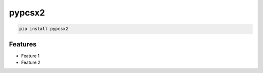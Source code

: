 pypcsx2
=============================

|pypi| |py_versions| |codecov| |docs| |tests| |style|

.. |pypi| image:: https://img.shields.io/pypi/v/pypcsx2.svg
    :target: https://pypi.python.org/pypi/pypcsx2
    :alt: Current PyPi Version

.. |py_versions| image:: https://img.shields.io/pypi/pyversions/pypcsx2.svg
    :target: https://pypi.python.org/pypi/pypcsx2
    :alt: Supported Python Versions

.. |codecov| image:: https://codecov.io/gh/Delaunay/pypcsx2/branch/master/graph/badge.svg?token=40Cr8V87HI
   :target: https://codecov.io/gh/Delaunay/pypcsx2

.. |docs| image:: https://readthedocs.org/projects/pypcsx2/badge/?version=latest
   :target:  https://pypcsx2.readthedocs.io/en/latest/?badge=latest

.. |tests| image:: https://github.com/Delaunay/pypcsx2/actions/workflows/test.yml/badge.svg?branch=master
   :target: https://github.com/Delaunay/pypcsx2/actions/workflows/test.yml

.. |style| image:: https://github.com/Delaunay/pypcsx2/actions/workflows/style.yml/badge.svg?branch=master
   :target: https://github.com/Delaunay/pypcsx2/actions/workflows/style.yml


.. code-block:: bash

   pip install pypcsx2


Features
--------

* Feature 1
* Feature 2